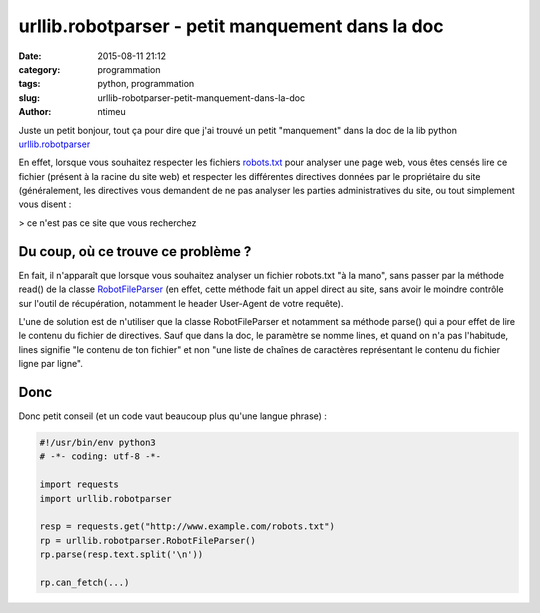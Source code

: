 urllib.robotparser - petit manquement dans la doc
#################################################

:date: 2015-08-11 21:12
:category: programmation
:tags: python, programmation
:slug: urllib-robotparser-petit-manquement-dans-la-doc
:author: ntimeu

Juste un petit bonjour, tout ça pour dire que j'ai trouvé un petit "manquement"
dans la doc de la lib python `urllib.robotparser`_

En effet, lorsque vous souhaitez respecter les fichiers
`robots.txt`_ pour analyser une page web, vous êtes censés lire ce fichier
(présent à la racine du site web) et respecter les différentes directives
données par le propriétaire du site (généralement, les directives vous
demandent de ne pas analyser les parties administratives du site, ou tout
simplement vous disent :

> ce n'est pas ce site que vous recherchez


Du coup, où ce trouve ce problème ?
-----------------------------------

En fait, il n'apparaît que lorsque vous souhaitez analyser un fichier
robots.txt "à la mano", sans passer par la méthode read() de la classe
RobotFileParser_ (en effet, cette méthode fait un appel direct au site, sans
avoir le moindre contrôle sur l'outil de récupération, notamment le header
User-Agent de votre requête).

L'une de solution est de n'utiliser que la classe RobotFileParser et notamment
sa méthode parse() qui a pour effet de lire le contenu du fichier de
directives. Sauf que dans la doc, le paramètre se nomme lines, et quand on n'a
pas l'habitude, lines signifie "le contenu de ton fichier" et non "une liste de
chaînes de caractères représentant le contenu du fichier ligne par ligne".

Donc
----

Donc petit conseil (et un code vaut beaucoup plus qu'une langue phrase) :

.. code-block:: python

    #!/usr/bin/env python3
    # -*- coding: utf-8 -*-

    import requests
    import urllib.robotparser

    resp = requests.get("http://www.example.com/robots.txt")
    rp = urllib.robotparser.RobotFileParser()
    rp.parse(resp.text.split('\n'))

    rp.can_fetch(...)


.. _urllib.robotparser: https://docs.python.org/3/library/urllib.robotparser.html
.. _robots.txt: http://www.robotstxt.org/
.. _RobotFileParser: https://docs.python.org/3/library/urllib.robotparser.html#urllib.robotparser.RobotFileParser
